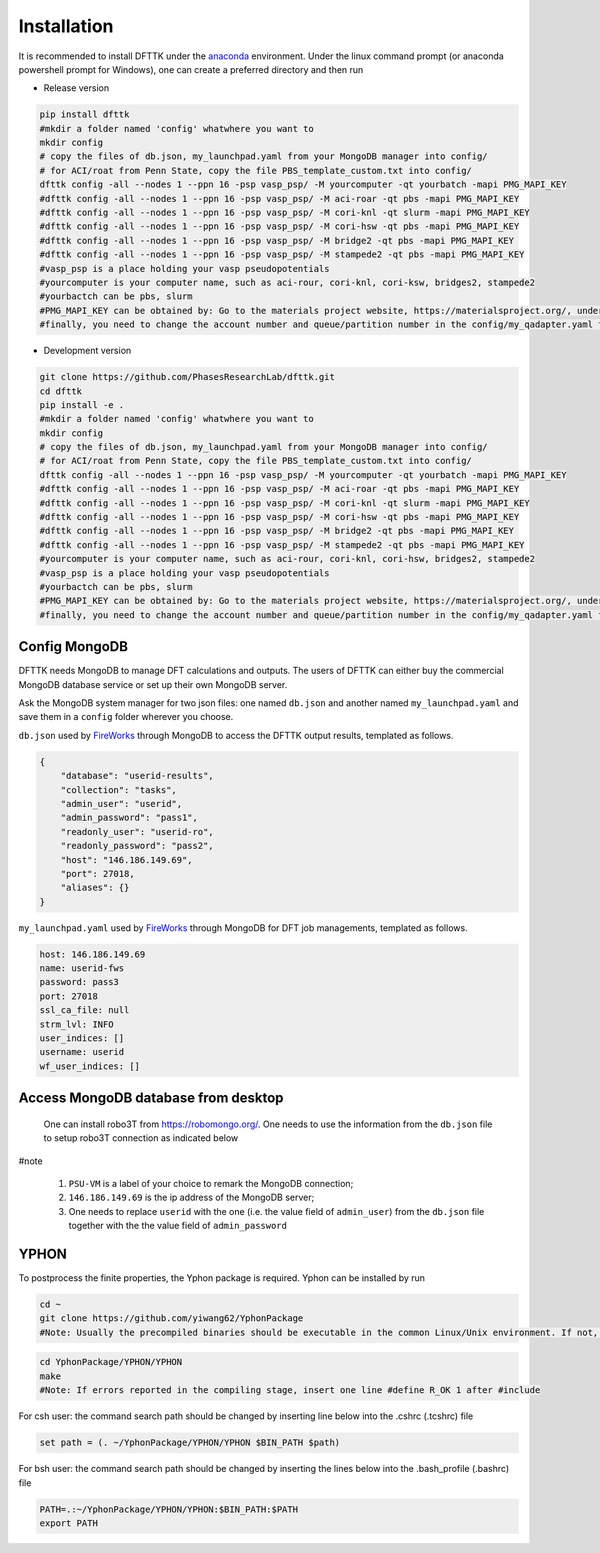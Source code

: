 Installation
============

It is recommended to install DFTTK under the `anaconda <https://docs.anaconda.com/anaconda/install/>`_ environment. Under the linux command prompt (or anaconda powershell prompt for Windows), one can create a preferred directory and then run

- Release version

.. code-block:: bash

    pip install dfttk
    #mkdir a folder named 'config' whatwhere you want to
    mkdir config
    # copy the files of db.json, my_launchpad.yaml from your MongoDB manager into config/
    # for ACI/roat from Penn State, copy the file PBS_template_custom.txt into config/
    dfttk config -all --nodes 1 --ppn 16 -psp vasp_psp/ -M yourcomputer -qt yourbatch -mapi PMG_MAPI_KEY
    #dfttk config -all --nodes 1 --ppn 16 -psp vasp_psp/ -M aci-roar -qt pbs -mapi PMG_MAPI_KEY
    #dfttk config -all --nodes 1 --ppn 16 -psp vasp_psp/ -M cori-knl -qt slurm -mapi PMG_MAPI_KEY
    #dfttk config -all --nodes 1 --ppn 16 -psp vasp_psp/ -M cori-hsw -qt pbs -mapi PMG_MAPI_KEY
    #dfttk config -all --nodes 1 --ppn 16 -psp vasp_psp/ -M bridge2 -qt pbs -mapi PMG_MAPI_KEY
    #dfttk config -all --nodes 1 --ppn 16 -psp vasp_psp/ -M stampede2 -qt pbs -mapi PMG_MAPI_KEY
    #vasp_psp is a place holding your vasp pseudopotentials    
    #yourcomputer is your computer name, such as aci-rour, cori-knl, cori-ksw, bridges2, stampede2
    #yourbactch can be pbs, slurm
    #PMG_MAPI_KEY can be obtained by: Go to the materials project website, https://materialsproject.org/, under the API section, you will easily find you API Keys number.
    #finally, you need to change the account number and queue/partition number in the config/my_qadapter.yaml file

- Development version

.. code-block:: bash

    git clone https://github.com/PhasesResearchLab/dfttk.git
    cd dfttk
    pip install -e .
    #mkdir a folder named 'config' whatwhere you want to
    mkdir config
    # copy the files of db.json, my_launchpad.yaml from your MongoDB manager into config/
    # for ACI/roat from Penn State, copy the file PBS_template_custom.txt into config/
    dfttk config -all --nodes 1 --ppn 16 -psp vasp_psp/ -M yourcomputer -qt yourbatch -mapi PMG_MAPI_KEY
    #dfttk config -all --nodes 1 --ppn 16 -psp vasp_psp/ -M aci-roar -qt pbs -mapi PMG_MAPI_KEY
    #dfttk config -all --nodes 1 --ppn 16 -psp vasp_psp/ -M cori-knl -qt slurm -mapi PMG_MAPI_KEY
    #dfttk config -all --nodes 1 --ppn 16 -psp vasp_psp/ -M cori-hsw -qt pbs -mapi PMG_MAPI_KEY
    #dfttk config -all --nodes 1 --ppn 16 -psp vasp_psp/ -M bridge2 -qt pbs -mapi PMG_MAPI_KEY
    #dfttk config -all --nodes 1 --ppn 16 -psp vasp_psp/ -M stampede2 -qt pbs -mapi PMG_MAPI_KEY
    #yourcomputer is your computer name, such as aci-rour, cori-knl, cori-hsw, bridges2, stampede2
    #vasp_psp is a place holding your vasp pseudopotentials  
    #yourbactch can be pbs, slurm
    #PMG_MAPI_KEY can be obtained by: Go to the materials project website, https://materialsproject.org/, under the API section, you will easily find you API Keys number.
    #finally, you need to change the account number and queue/partition number in the config/my_qadapter.yaml file

Config MongoDB
--------------

DFTTK needs MongoDB to manage DFT calculations and outputs. The users of DFTTK can either buy the commercial MongoDB database service or set up their own MongoDB server. 

Ask the MongoDB system manager for two json files: one named ``db.json`` and another named ``my_launchpad.yaml`` and save them in a ``config`` folder wherever you choose.

``db.json`` used by `FireWorks <https://materialsproject.github.io/fireworks/introduction.html>`_ through MongoDB to access the DFTTK output results, templated as follows. 

.. _JSONLint: https://jsonlint.com

.. code-block:: JSON

    {
        "database": "userid-results",
        "collection": "tasks",
        "admin_user": "userid",
        "admin_password": "pass1",
        "readonly_user": "userid-ro",
        "readonly_password": "pass2",
        "host": "146.186.149.69",
        "port": 27018,
        "aliases": {}
    }

``my_launchpad.yaml`` used by `FireWorks <https://materialsproject.github.io/fireworks/introduction.html>`_ through MongoDB for DFT job managements, templated as follows. 

.. code-block:: YAML

    host: 146.186.149.69
    name: userid-fws
    password: pass3
    port: 27018
    ssl_ca_file: null
    strm_lvl: INFO
    user_indices: []
    username: userid
    wf_user_indices: []

Access MongoDB database from desktop
------------------------------------

  One can install robo3T from https://robomongo.org/. One needs to use the information
  from the ``db.json`` file to setup robo3T connection as indicated below

.. image:: _static/robo3Tsetup.png

#note

  1. ``PSU-VM`` is a label of your choice to remark the MongoDB connection;
  2. ``146.186.149.69`` is the ip address of the MongoDB server;
  3. One needs to replace ``userid`` with the one (i.e. the value field of ``admin_user``) from the ``db.json`` file together with the the value field of ``admin_password``



YPHON
-----

To postprocess the finite properties, the Yphon package is required. Yphon can be installed by run

.. code-block:: bash

    cd ~
    git clone https://github.com/yiwang62/YphonPackage
    #Note: Usually the precompiled binaries should be executable in the common Linux/Unix environment. If not, do the following:

.. code-block:: bash

    cd YphonPackage/YPHON/YPHON 
    make
    #Note: If errors reported in the compiling stage, insert one line #define R_OK 1 after #include

For csh user: the command search path should be changed by inserting line below into the .cshrc  (.tcshrc) file

.. code-block:: bash

    set path = (. ~/YphonPackage/YPHON/YPHON $BIN_PATH $path)

For bsh user: the command search path should be changed by inserting the lines below into the .bash_profile (.bashrc) file

.. code-block:: bash

    PATH=.:~/YphonPackage/YPHON/YPHON:$BIN_PATH:$PATH
    export PATH





